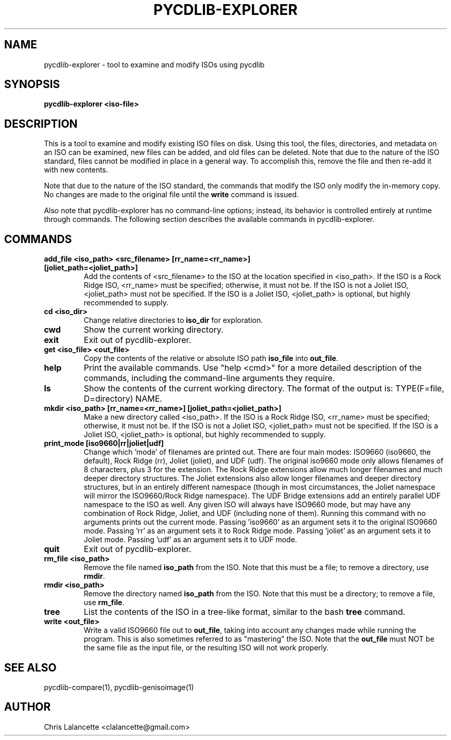 .TH PYCDLIB-EXPLORER 1 "Jan 2018" "pycdlib-explorer"

.SH NAME
pycdlib-explorer - tool to examine and modify ISOs using pycdlib

.SH SYNOPSIS
.B pycdlib-explorer <iso-file>

.SH DESCRIPTION
This is a tool to examine and modify existing ISO files on disk.
Using this tool, the files, directories, and metadata on an ISO
can be examined, new files can be added, and old files can be
deleted.  Note that due to the nature of the ISO standard,
files cannot be modified in place in a general way.  To accomplish
this, remove the file and then re-add it with new contents.

Note that due to the nature of the ISO standard, the commands that modify
the ISO only modify the in-memory copy.  No changes are made to the
original file until the \fBwrite\fR command is issued.

Also note that pycdlib-explorer has no command-line options; instead,
its behavior is controlled entirely at runtime through commands.
The following section describes the available commands in pycdlib-explorer.

.SH COMMANDS
.TP
.B "add_file <iso_path> <src_filename> [rr_name=<rr_name>] [joliet_path=<joliet_path>]"
Add the contents of <src_filename> to the ISO at the location specified in <iso_path>.
If the ISO is a Rock Ridge ISO, <rr_name> must be specified; otherwise, it must not be.
If the ISO is not a Joliet ISO, <joliet_path> must not be specified.  If the ISO is a
Joliet ISO, <joliet_path> is optional, but highly recommended to supply.
.TP
.B "cd <iso_dir>"
Change relative directories to \fBiso_dir\fR for exploration.
.TP
.B "cwd"
Show the current working directory.
.TP
.B "exit"
Exit out of pycdlib-explorer.
.TP
.B "get <iso_file> <out_file>"
Copy the contents of the relative or absolute ISO path \fBiso_file\fR into \fBout_file\fR.
.TP
.B "help"
Print the available commands.  Use "help <cmd>" for a more detailed
description of the commands, including the command-line arguments they
require.
.TP
.B "ls"
Show the contents of the current working directory. The format of the output is:
TYPE(F=file, D=directory) NAME.
.TP
.B "mkdir <iso_path> [rr_name=<rr_name>] [joliet_path=<joliet_path>]"
Make a new directory called <iso_path>.
If the ISO is a Rock Ridge ISO, <rr_name> must be specified; otherwise, it must not be.
If the ISO is not a Joliet ISO, <joliet_path> must not be specified.  If the ISO is a
Joliet ISO, <joliet_path> is optional, but highly recommended to supply.
.TP
.B "print_mode [iso9660|rr|joliet|udf]"
Change which 'mode' of filenames are printed out.  There are four main
modes: ISO9660 (iso9660, the default), Rock Ridge (rr), Joliet (joliet), and
UDF (udf).  The original iso9660 mode only allows filenames of 8 characters,
plus 3 for the extension.  The Rock Ridge extensions allow much longer
filenames and much deeper directory structures.  The Joliet extensions also
allow longer filenames and deeper directory structures, but in an entirely
different namespace (though in most circumstances, the Joliet namespace will
mirror the ISO9660/Rock Ridge namespace).  The UDF Bridge extensions add an
entirely parallel UDF namespace to the ISO as well.  Any given ISO will always
have ISO9660 mode, but may have any combination of Rock Ridge, Joliet, and UDF
(including none of them).  Running this command with no arguments prints out
the current mode.  Passing 'iso9660' as an argument sets it to the original
ISO9660 mode.  Passing 'rr' as an argument sets it to Rock Ridge mode.
Passing 'joliet' as an argument sets it to Joliet mode.  Passing 'udf' as an
argument sets it to UDF mode.
.TP
.B "quit"
Exit out of pycdlib-explorer.
.TP
.B "rm_file <iso_path>"
Remove the file named \fBiso_path\fR from the ISO.  Note that this
must be a file; to remove a directory, use \fBrmdir\fR.
.TP
.B "rmdir <iso_path>"
Remove the directory named \fBiso_path\fR from the ISO.  Note that
this must be a directory; to remove a file, use \fBrm_file\fR.
.TP
.B "tree"
List the contents of the ISO in a tree-like format, similar to the
bash \fBtree\fR command.
.TP
.B "write <out_file>"
Write a valid ISO9660 file out to \fBout_file\fR, taking into
account any changes made while running the program.  This is
also sometimes referred to as "mastering" the ISO.  Note that
the \fBout_file\fR must NOT be the same file as the input
file, or the resulting ISO will not work properly.

.SH SEE ALSO
pycdlib-compare(1), pycdlib-genisoimage(1)

.SH AUTHOR
Chris Lalancette <clalancette@gmail.com>
